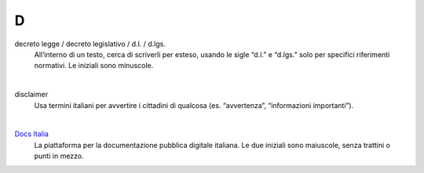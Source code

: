 D
=

decreto legge / decreto legislativo / d.l. / d.lgs.
     All’interno di un testo, cerca di scriverli per esteso, usando le sigle “d.l.” e “d.lgs.” solo per specifici riferimenti normativi.
     Le iniziali sono minuscole.

     |

disclaimer
     Usa termini italiani per avvertire i cittadini di qualcosa (es. “avvertenza”, “informazioni importanti”).

     |

`Docs Italia <http://docs.italia.it>`_
     La piattaforma per la documentazione pubblica digitale italiana. Le due iniziali sono maiuscole, senza trattini o punti in mezzo.
